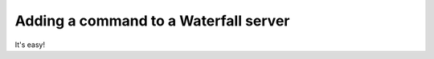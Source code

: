 ======================================
Adding a command to a Waterfall server
======================================

It's easy!